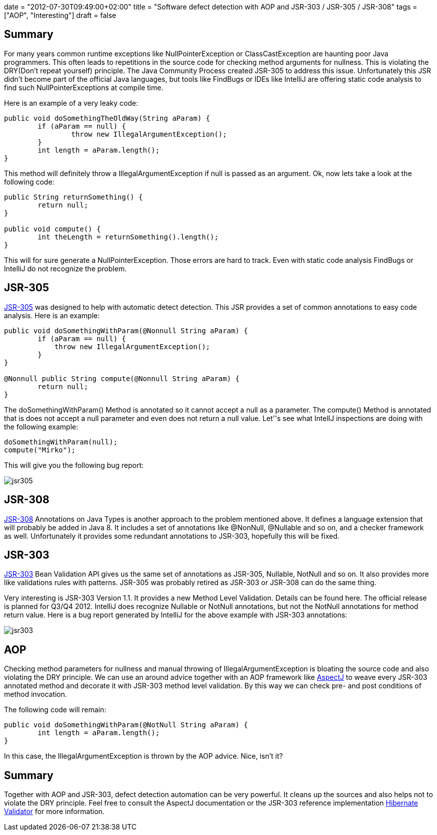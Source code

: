 +++
date = "2012-07-30T09:49:00+02:00"
title = "Software defect detection with AOP and JSR-303 / JSR-305 / JSR-308"
tags = ["AOP", "Interesting"]
draft = false
+++

== Summary

For many years common runtime exceptions like NullPointerException or ClassCastException are haunting poor Java programmers. This often leads to repetitions in the source code for checking method arguments for nullness. This is violating the DRY(Don't repeat yourself) principle. The Java Community Process created JSR-305 to address this issue. Unfortunately this JSR didn't become part of the official Java languages, but tools like FindBugs or IDEs like IntelliJ are offering static code analysis to find such NullPointerExceptions at compile time.

Here is an example of a very leaky code:

[source,java]
----
public void doSomethingTheOldWay(String aParam) {        
	if (aParam == null) {            
		throw new IllegalArgumentException();        
	}        
	int length = aParam.length();
}
----

This method will definitely throw a IllegalArgumentException if null is passed as an argument. Ok, now lets take a look at the following code:

[source,java]
----
public String returnSomething() {
        return null;    
}     
 
public void compute() {
        int theLength = returnSomething().length();
}
----

This will for sure generate a NullPointerException. Those errors are hard to track. Even with static code analysis FindBugs or IntelliJ do not recognize the problem.

== JSR-305

http://jcp.org/en/jsr/detail?id=305[JSR-305] was designed to help with automatic detect detection. This JSR provides a set of common annotations to easy code analysis. Here is an example:

[source,java]
----
public void doSomethingWithParam(@Nonnull String aParam) {
        if (aParam == null) {
            throw new IllegalArgumentException();
        }     
}     

@Nonnull public String compute(@Nonnull String aParam) {
        return null;
}
----

The doSomethingWithParam() Method is annotated so it cannot accept a null as a parameter. The compute() Method is annotated that is does not accept a null parameter and even does not return a null value. Let''s see what IntellJ inspections are doing with the following example:

[source,java]
----
doSomethingWithParam(null); 
compute("Mirko");
----

This will give you the following bug report:

image:/media/jsr305.png[]

== JSR-308

http://jcp.org/en/jsr/detail?id=308[JSR-308] Annotations on Java Types is another approach to the problem mentioned above. It defines a language extension that will probably be added in Java 8. It includes a set of annotations like @NonNull, @Nullable and so on, and a checker framework as well. Unfortunately it provides some redundant annotations to JSR-303, hopefully this will be fixed.

== JSR-303

http://jcp.org/en/jsr/detail?id=303[JSR-303] Bean Validation API gives us the same set of annotations as JSR-305, Nullable, NotNull and so on. It also provides more like validations rules with patterns. JSR-305 was probably retired as JSR-303 or JSR-308 can do the same thing.

Very interesting is JSR-303 Version 1.1. It provides a new Method Level Validation. Details can be found here. The official release is planned for Q3/Q4 2012. IntelliJ does recognize Nullable or NotNull annotations, but not the NotNull annotations for method return value. Here is a bug report generated by IntelliJ for the above example with JSR-303 annotations:

image:/media/jsr303.png[]

== AOP
Checking method parameters for nullness and manual throwing of IllegalArgumentException is bloating the source code and also violating the DRY principle. We can use an around advice together with an AOP framework like http://www.eclipse.org/aspectj/[AspectJ] to weave every JSR-303 annotated method and decorate it with JSR-303 method level validation. By this way we can check pre- and post conditions of method invocation.

The following code will remain:

[source,java]
----
public void doSomethingWithParam(@NotNull String aParam) {
        int length = aParam.length();
}
----

In this case, the IllegalArgumentException is thrown by the AOP advice. Nice, isn't it?

== Summary

Together with AOP and JSR-303, defect detection automation can be very powerful. It cleans up the sources and also helps not to violate the DRY principle. Feel free to consult the AspectJ documentation or the JSR-303 reference implementation http://www.hibernate.org/subprojects/validator.html[Hibernate Validator] for more information.


